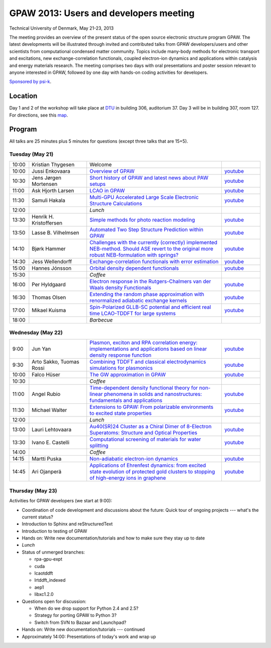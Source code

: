 .. _workshop:

=======================================
GPAW 2013: Users and developers meeting
=======================================

Technical University of Denmark, May 21-23, 2013

.. image:: ../static/workshop13_01_33-1.jpg

The meeting provides an overview of the present status of the open
source electronic structure program GPAW. The latest developments will
be illustrated through invited and contributed talks from GPAW
developers/users and other scientists from computational condensed
matter community. Topics include many-body methods for electronic
transport and excitations, new exchange-correlation functionals,
coupled electron-ion dynamics and applications within catalysis and
energy materials research. The meeting comprises two days with oral
presentations and poster session relevant to anyone interested in
GPAW, followed by one day with hands-on coding activities for
developers.

`Sponsored by psi-k <https://www.psi-k.org/>`__.


Location
========

Day 1 and 2 of the workshop will take place at DTU_ in building 306,
auditorium 37.  Day 3 will be in building 307, room 127.  For
directions, see this map_.

.. _DTU: https://www.dtu.dk/english
.. _map: https://www.dtu.dk/english/about_dtu/dtu%20directory/map_of_lyngby.aspx


Program
=======

All talks are 25 minutes plus 5 minutes for questions (except three
talks that are 15+5).


Tuesday (May 21)
----------------

.. list-table::
 :widths: 1 3 7 2

 * - 10:00
   - Kristian Thygesen
   - Welcome
   -
 * - 10:00
   - Jussi Enkovaara
   - `Overview of GPAW
     <https://wiki.fysik.dtu.dk/gpaw-files/workshop13/a02.pdf>`__
   - `youtube
     <https://www.youtube.com/watch?v=4hgWXbyjpS4>`__
 * - 10:30
   - Jens Jørgen Mortensen
   - `Short history of GPAW and latest news about PAW setups
     <https://wiki.fysik.dtu.dk/gpaw-files/workshop13/a03.pdf>`__
   - `youtube
     <https://www.youtube.com/watch?v=Bre5dOnMGcw>`__
 * - 11:00
   - Ask Hjorth Larsen
   - `LCAO in GPAW
     <https://wiki.fysik.dtu.dk/gpaw-files/workshop13/a04.pdf>`__
   - `youtube
     <https://www.youtube.com/watch?v=CRwU7mLUZec>`__
 * - 11:30
   - Samuli Hakala
   - `Multi-GPU Accelerated Large Scale Electronic Structure Calculations
     <https://wiki.fysik.dtu.dk/gpaw-files/workshop13/a05.pdf>`__
   - `youtube
     <https://www.youtube.com/watch?v=tuB-lInAwDA>`__
 * - 12:00
   -
   - *Lunch*
   -
 * - 13:30
   - Henrik H. Kristoffersen
   - `Simple methods for photo reaction modeling
     <https://wiki.fysik.dtu.dk/gpaw-files/workshop13/a06.pdf>`__
   - `youtube
     <https://www.youtube.com/watch?v=HPKI7xhcYsY>`__
 * - 13:50
   - Lasse B. Vilhelmsen
   - `Automated Two Step Structure Prediction within GPAW
     <https://wiki.fysik.dtu.dk/gpaw-files/workshop13/a07.pdf>`__
   - `youtube
     <https://www.youtube.com/watch?v=ihajSLIqPG8>`__
 * - 14:10
   - Bjørk Hammer
   - `Challenges with the currently (correctly) implemented NEB-method. Should
     ASE revert to the original more robust NEB-formulation with springs?
     <https://wiki.fysik.dtu.dk/gpaw-files/workshop13/a08.pdf>`__
   - `youtube
     <https://www.youtube.com/watch?v=wKJLRBsVt7Q>`__
 * - 14:30
   - Jess Wellendorff
   - `Exchange-correlation functionals with error estimation
     <https://wiki.fysik.dtu.dk/gpaw-files/workshop13/a09.pdf>`__
   - `youtube
     <https://www.youtube.com/watch?v=ckYEzSEmUhw>`__
 * - 15:00
   - Hannes Jónsson
   - `Orbital density dependent functionals
     <https://wiki.fysik.dtu.dk/gpaw-files/workshop13/a10.pdf>`__
   - `youtube
     <https://www.youtube.com/watch?v=LvbYVeaG8os>`__
 * - 15:30
   -
   - *Coffee*
   -
 * - 16:00
   - Per Hyldgaard
   - `Electron response in the Rutgers-Chalmers van der Waals density
     Functionals
     <https://wiki.fysik.dtu.dk/gpaw-files/workshop13/a11.pdf>`__
   - `youtube
     <https://www.youtube.com/watch?v=KsQWo16ya8E>`__
 * - 16:30
   - Thomas Olsen
   - `Extending the random phase approximation with renormalized adiabatic
     exchange kernels
     <https://wiki.fysik.dtu.dk/gpaw-files/workshop13/a12.pdf>`__
   - `youtube
     <https://www.youtube.com/watch?v=GFxbKpi1aR8>`__
 * - 17:00
   - Mikael Kuisma
   - `Spin-Polarized GLLB-SC potential and efficient real time
     LCAO-TDDFT for large systems
     <https://wiki.fysik.dtu.dk/gpaw-files/workshop13/a13.pdf>`__
   - `youtube
     <https://www.youtube.com/watch?v=fhDbhUr_wEA>`__
 * - 18:00
   -
   - *Barbecue*
   -


Wednesday (May 22)
------------------

.. list-table::
 :widths: 1 3 7 2

 * - 9:00
   - Jun Yan
   - `Plasmon, exciton and RPA correlation energy: implementations and
     applications based on linear density response function
     <https://wiki.fysik.dtu.dk/gpaw-files/workshop13/b01.pdf>`__
   - `youtube
     <https://www.youtube.com/watch?v=1KXN5x34NZ8>`__
 * - 9:30
   - Arto Sakko, Tuomas Rossi
   - `Combining TDDFT and classical electrodynamics simulations for plasmonics
     <https://wiki.fysik.dtu.dk/gpaw-files/workshop13/b02.pdf>`__
   - `youtube
     <https://www.youtube.com/watch?v=ZGQK243IQoY>`__
 * - 10:00
   - Falco Hüser
   - `The GW approximation in GPAW
     <https://wiki.fysik.dtu.dk/gpaw-files/workshop13/b03.pdf>`__
   - `youtube
     <https://www.youtube.com/watch?v=4S4i8WOJwrw>`__
 * - 10:30
   -
   - *Coffee*
   -
 * - 11:00
   - Angel Rubio
   - `Time-dependent density functional theory for non-linear phenomena
     in solids and nanostructures: fundamentals and applications
     <https://wiki.fysik.dtu.dk/gpaw-files/workshop13/b04.pdf>`__
   - `youtube
     <https://www.youtube.com/watch?v=dVsTkQ83AiU>`__
 * - 11:30
   - Michael Walter
   - `Extensions to GPAW: From polarizable environments to excited state
     properties
     <https://wiki.fysik.dtu.dk/gpaw-files/workshop13/b05.pdf>`__
   - `youtube
     <https://www.youtube.com/watch?v=nqXciG-1nFA>`__
 * - 12:00
   -
   - *Lunch*
   -
 * - 13:00
   - Lauri Lehtovaara
   - `Au40(SR)24 Cluster as a Chiral Dimer of 8-Electron Superatoms:
     Structure and Optical Properties
     <https://wiki.fysik.dtu.dk/gpaw-files/workshop13/b06.pdf>`__
   - `youtube
     <https://www.youtube.com/watch?v=Y3We-e6zyow>`__
 * - 13:30
   - Ivano E. Castelli
   - `Computational screening of materials for water splitting
     <https://wiki.fysik.dtu.dk/gpaw-files/workshop13/b07.pdf>`__
   - `youtube
     <https://www.youtube.com/watch?v=c-6O2TZuHKQ>`__
 * - 14:00
   -
   - *Coffee*
   -
 * - 14:15
   - Martti Puska
   - `Non-adiabatic electron-ion dynamics
     <https://wiki.fysik.dtu.dk/gpaw-files/workshop13/b08.pdf>`__
   - `youtube
     <https://www.youtube.com/watch?v=a3ZM0AJFt68>`__
 * - 14:45
   - Ari Ojanperä
   - `Applications of Ehrenfest dynamics: from excited state evolution of
     protected gold clusters to stopping of high-energy ions in graphene
     <https://wiki.fysik.dtu.dk/gpaw-files/workshop13/b09.pdf>`__
   - `youtube
     <https://www.youtube.com/watch?v=RJbd6W4pMFo>`__


Thursday (May 23)
-----------------

Activities for GPAW developers (we start at 9:00):

* Coordination of code development and discussions about the future:
  Quick tour of ongoing projects --- what's the current status?

* Introduction to Sphinx and reStructuredText

* Introduction to testing of GPAW

* Hands on: Write new documentation/tutorials and how to make sure
  they stay up to date

* *Lunch*

* Status of unmerged branches:

  * rpa-gpu-expt
  * cuda
  * lcaotddft
  * lrtddft_indexed
  * aep1
  * libxc1.2.0

* Questions open for discussion:

  * When do we drop support for Python 2.4 and 2.5?
  * Strategy for porting GPAW to Python 3?
  * Switch from SVN to Bazaar and Launchpad?

* Hands on: Write new documentation/tutorials --- continued

* Approximately 14:00: Presentations of today's work and wrap up
